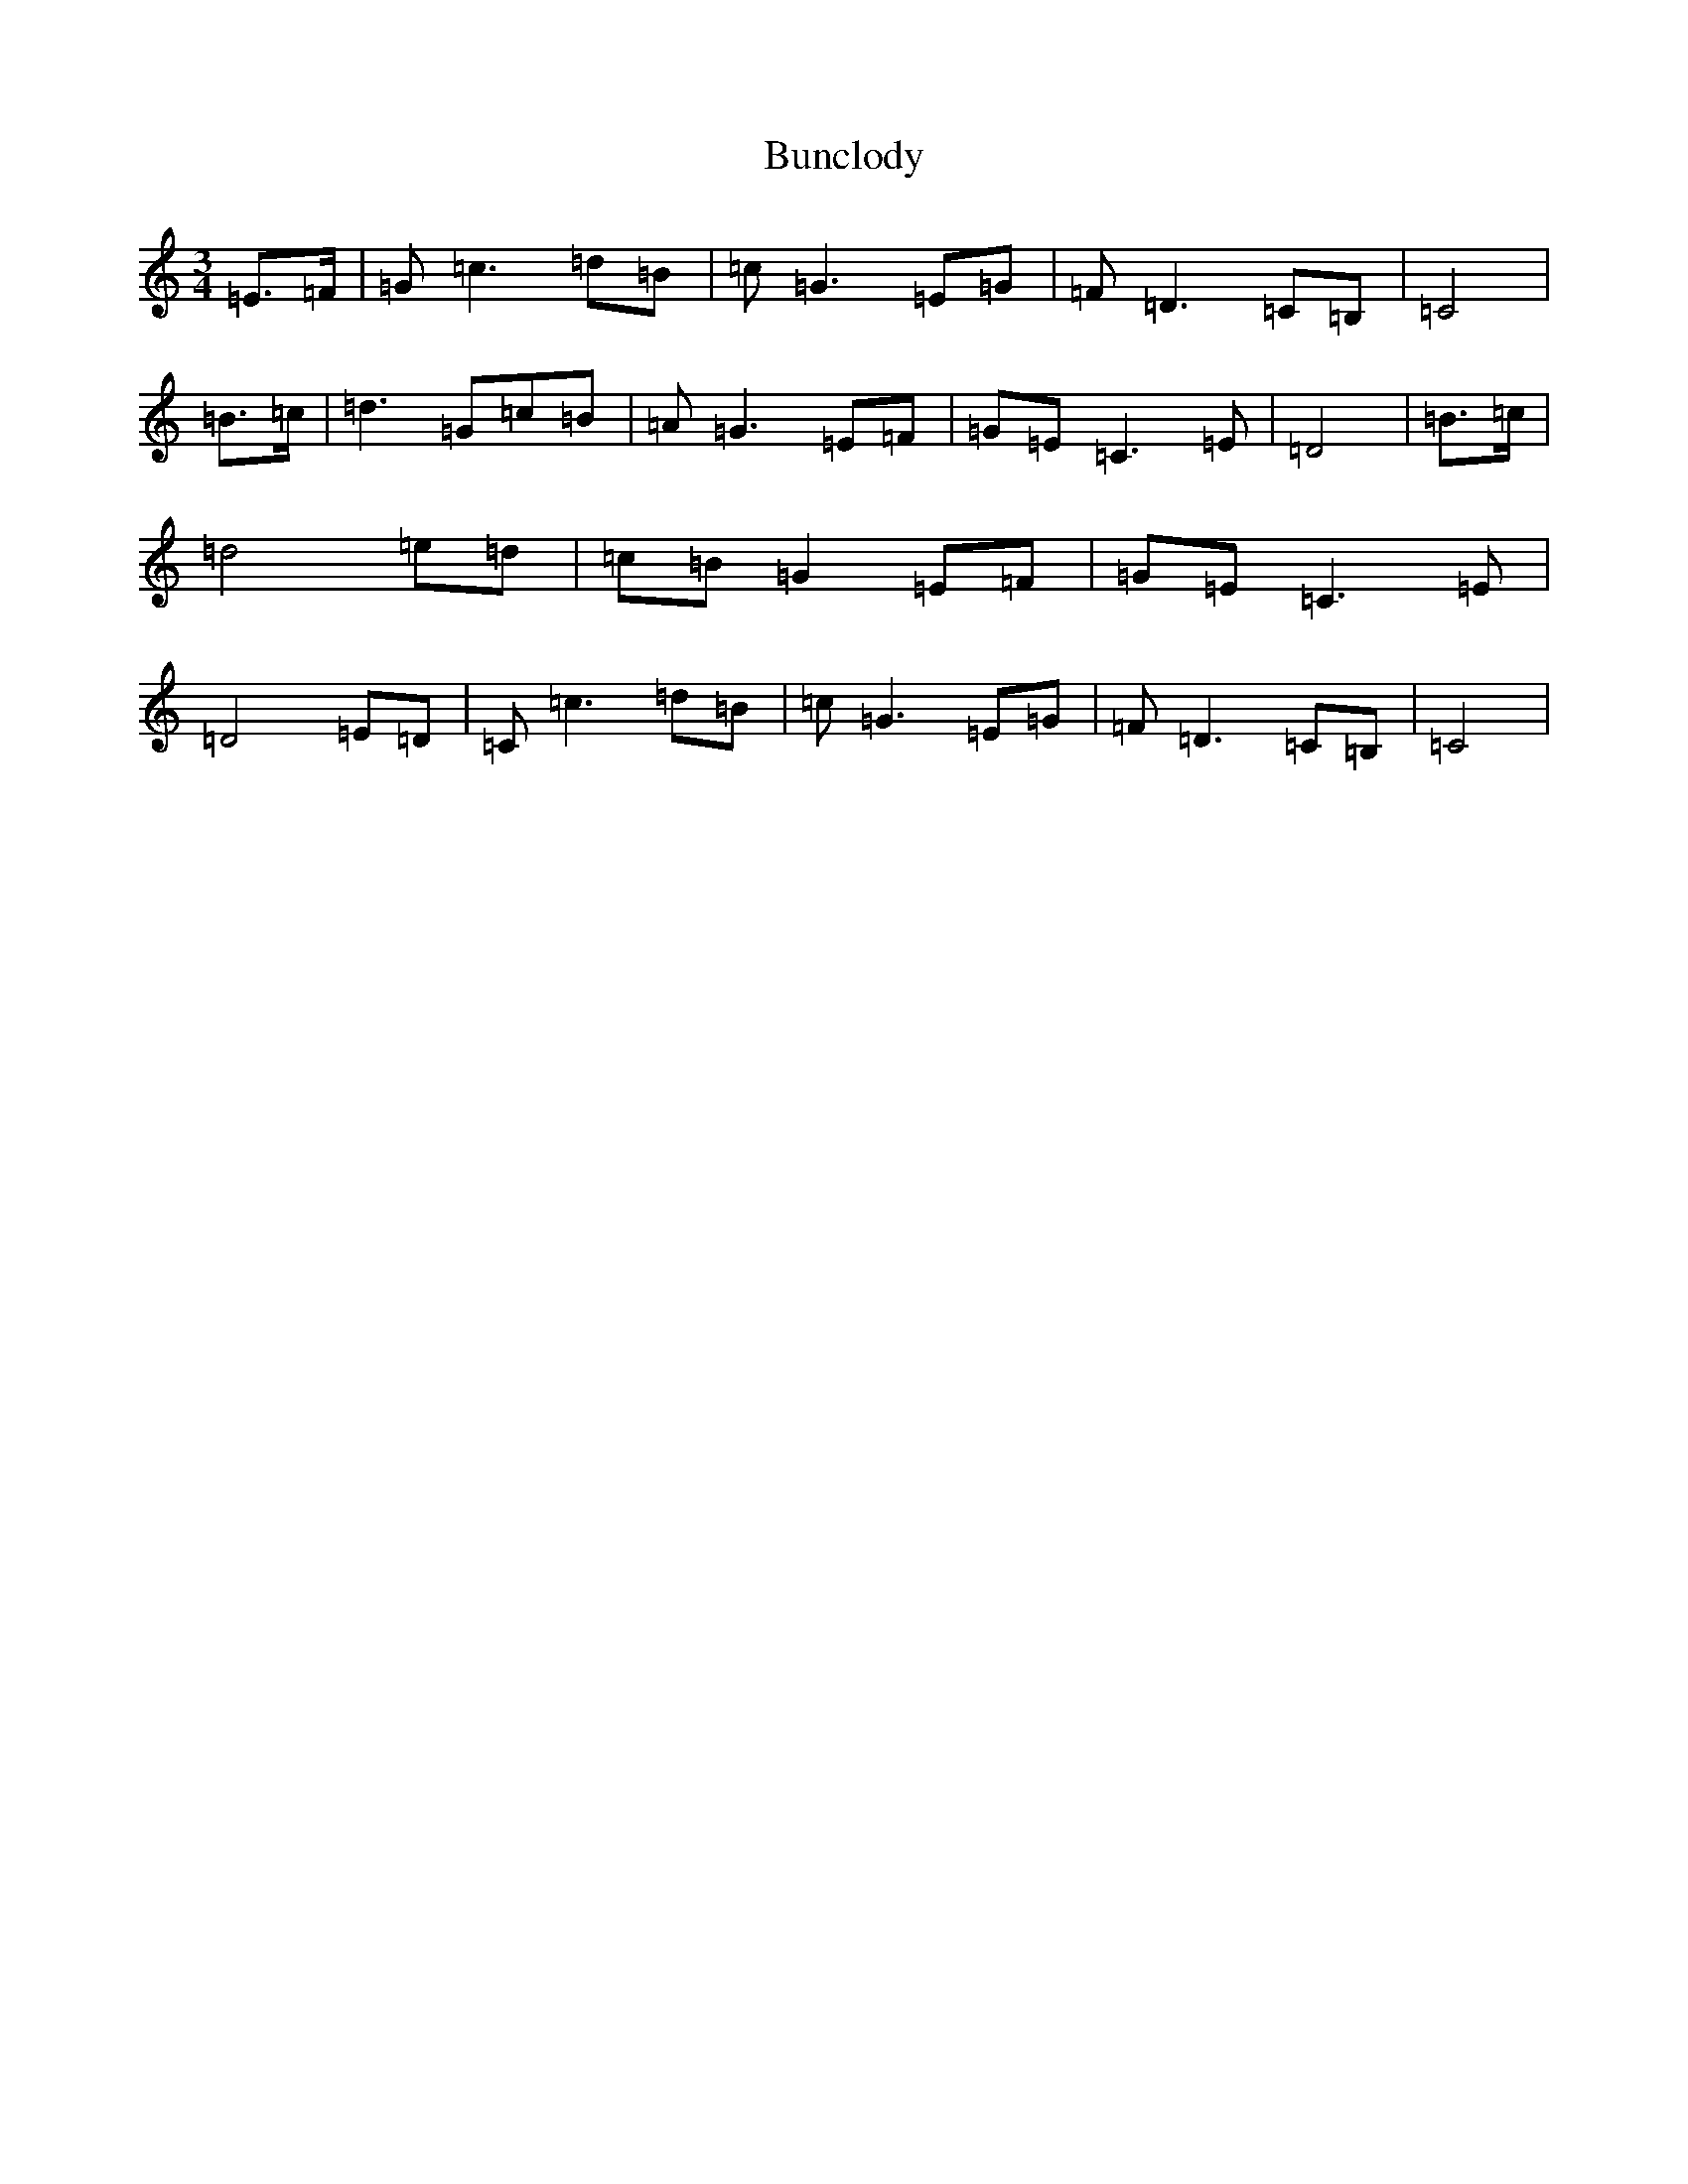 X: 2839
T: Bunclody
S: https://thesession.org/tunes/12770#setting21637
R: waltz
M:3/4
L:1/8
K: C Major
=E>=F|=G=c3=d=B|=c=G3=E=G|=F=D3=C=B,|=C4|=B>=c|=d3=G=c=B|=A=G3=E=F|=G=E=C3=E|=D4|=B>=c|=d4=e=d|=c=B=G2=E=F|=G=E=C3=E|=D4=E=D|=C=c3=d=B|=c=G3=E=G|=F=D3=C=B,|=C4|